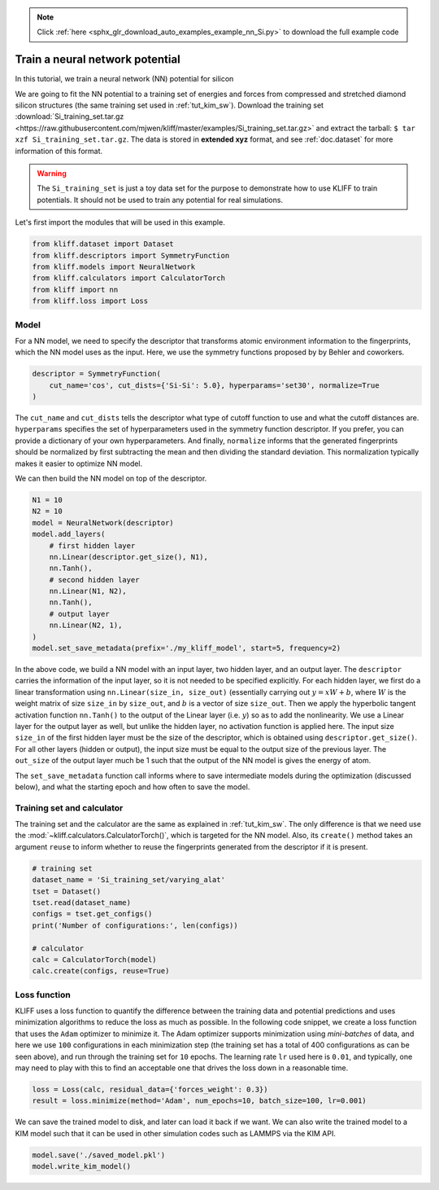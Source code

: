 .. note::
    :class: sphx-glr-download-link-note

    Click :ref:`here <sphx_glr_download_auto_examples_example_nn_Si.py>` to download the full example code
.. rst-class:: sphx-glr-example-title

.. _sphx_glr_auto_examples_example_nn_Si.py:


.. _tut_nn:

Train a neural network potential
================================

In this tutorial, we train a neural network (NN) potential for silicon

We are going to fit the NN potential to a training set of energies and forces from
compressed and stretched diamond silicon structures (the same training set used in
:ref:`tut_kim_sw`).
Download the training set :download:`Si_training_set.tar.gz <https://raw.githubusercontent.com/mjwen/kliff/master/examples/Si_training_set.tar.gz>`
and extract the tarball: ``$ tar xzf Si_training_set.tar.gz``.
The data is stored in **extended xyz** format, and see :ref:`doc.dataset` for more
information of this format.

.. warning::
    The ``Si_training_set`` is just a toy data set for the purpose to demonstrate how to
    use KLIFF to train potentials. It should not be used to train any potential for real
    simulations.

Let's first import the modules that will be used in this example.


.. code-block:: default


    from kliff.dataset import Dataset
    from kliff.descriptors import SymmetryFunction
    from kliff.models import NeuralNetwork
    from kliff.calculators import CalculatorTorch
    from kliff import nn
    from kliff.loss import Loss








Model
-----

For a NN model, we need to specify the descriptor that transforms atomic environment
information to the fingerprints, which the NN model uses as the input. Here, we use the
symmetry functions proposed by by Behler and coworkers.


.. code-block:: default


    descriptor = SymmetryFunction(
        cut_name='cos', cut_dists={'Si-Si': 5.0}, hyperparams='set30', normalize=True
    )








The ``cut_name`` and ``cut_dists`` tells the descriptor what type of cutoff function to
use and what the cutoff distances are. ``hyperparams`` specifies the set of
hyperparameters used in the symmetry function descriptor. If you prefer, you can provide
a dictionary of your own hyperparameters. And finally, ``normalize`` informs that the
generated fingerprints should be normalized by first subtracting the mean and then
dividing the standard deviation. This normalization typically makes it easier to
optimize NN model.

We can then build the NN model on top of the descriptor.


.. code-block:: default


    N1 = 10
    N2 = 10
    model = NeuralNetwork(descriptor)
    model.add_layers(
        # first hidden layer
        nn.Linear(descriptor.get_size(), N1),
        nn.Tanh(),
        # second hidden layer
        nn.Linear(N1, N2),
        nn.Tanh(),
        # output layer
        nn.Linear(N2, 1),
    )
    model.set_save_metadata(prefix='./my_kliff_model', start=5, frequency=2)








In the above code, we build a NN model with an input layer, two hidden layer, and an
output layer. The ``descriptor`` carries the information of the input layer, so it is
not needed to be specified explicitly. For each hidden layer, we first do a linear
transformation using ``nn.Linear(size_in, size_out)`` (essentially carrying out :math:`y
= xW+b`, where :math:`W` is the weight matrix of size ``size_in`` by ``size_out``, and
:math:`b` is a vector of size ``size_out``. Then we apply the hyperbolic tangent
activation function ``nn.Tanh()`` to the output of the Linear layer (i.e. :math:`y`) so
as to add the nonlinearity. We use a Linear layer for the output layer as well, but
unlike the hidden layer, no activation function is applied here. The input size
``size_in`` of the first hidden layer must be the size of the descriptor, which is
obtained using ``descriptor.get_size()``. For all other layers (hidden or output), the
input size must be equal to the output size of the previous layer. The ``out_size`` of
the output layer much be 1 such that the output of the NN model is gives the energy of
atom.

The ``set_save_metadata`` function call informs where to save intermediate models during
the optimization (discussed below), and what the starting epoch and how often to save
the model.


Training set and calculator
---------------------------

The training set and the calculator are the same as explained in :ref:`tut_kim_sw`. The
only difference is that we need use the
:mod:`~kliff.calculators.CalculatorTorch()`, which is targeted for the NN model.
Also, its ``create()`` method takes an argument ``reuse`` to inform whether to reuse the
fingerprints generated from the descriptor if it is present.


.. code-block:: default


    # training set
    dataset_name = 'Si_training_set/varying_alat'
    tset = Dataset()
    tset.read(dataset_name)
    configs = tset.get_configs()
    print('Number of configurations:', len(configs))

    # calculator
    calc = CalculatorTorch(model)
    calc.create(configs, reuse=True)






.. rst-class:: sphx-glr-script-out

 Out:

 .. code-block:: none

    Number of configurations: 400
    Start generating fingerprints
    Finish generating fingerprints



Loss function
-------------

KLIFF uses a loss function to quantify the difference between the training data and
potential predictions and uses minimization algorithms to reduce the loss as much as
possible. In the following code snippet, we create a loss function that uses the
``Adam`` optimizer to minimize it. The Adam optimizer supports minimization using
`mini-batches` of data, and here we use ``100`` configurations in each minimization step
(the training set has a total of 400 configurations as can be seen above), and run
through the training set for ``10`` epochs. The learning rate ``lr`` used here is
``0.01``, and typically, one may need to play with this to find an acceptable one that
drives the loss down in a reasonable time.


.. code-block:: default


    loss = Loss(calc, residual_data={'forces_weight': 0.3})
    result = loss.minimize(method='Adam', num_epochs=10, batch_size=100, lr=0.001)






.. rst-class:: sphx-glr-script-out

 Out:

 .. code-block:: none

    Start minimization using optimization method: Adam.
    Epoch = 1, loss = 19.16180992126465
    Epoch = 2, loss = 18.687965393066406
    Epoch = 3, loss = 18.258869171142578
    Epoch = 4, loss = 17.893970489501953
    Epoch = 5, loss = 17.595653533935547
    Epoch = 6, loss = 17.361103057861328
    Epoch = 7, loss = 17.184337615966797
    Epoch = 8, loss = 17.057836532592773
    Epoch = 9, loss = 16.975688934326172
    Epoch = 10, loss = 16.93416976928711



We can save the trained model to disk, and later can load it back if we want. We can
also write the trained model to a KIM model such that it can be used in other simulation
codes such as LAMMPS via the KIM API.


.. code-block:: default


    model.save('./saved_model.pkl')
    model.write_kim_model()







.. rst-class:: sphx-glr-timing

   **Total running time of the script:** ( 0 minutes  30.783 seconds)


.. _sphx_glr_download_auto_examples_example_nn_Si.py:


.. only :: html

 .. container:: sphx-glr-footer
    :class: sphx-glr-footer-example



  .. container:: sphx-glr-download

     :download:`Download Python source code: example_nn_Si.py <example_nn_Si.py>`



  .. container:: sphx-glr-download

     :download:`Download Jupyter notebook: example_nn_Si.ipynb <example_nn_Si.ipynb>`


.. only:: html

 .. rst-class:: sphx-glr-signature

    `Gallery generated by Sphinx-Gallery <https://sphinx-gallery.github.io>`_
